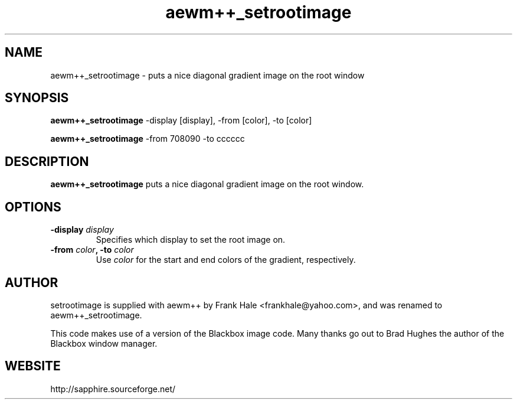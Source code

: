 .\" setrootimage - puts a nice diagonal gradient image on the root window
.\" by Frank Hale
.\" Released under the terms of the GNU GPL. www.gnu.org
.\" Free software! Please see README for details and license. --
.TH aewm++_setrootimage 1
.SH "NAME"
aewm++_setrootimage \- puts a nice diagonal gradient image on the root window
.SH "SYNOPSIS"
.BI aewm++_setrootimage
-display [display],
-from [color],
-to [color]

.B aewm++_setrootimage
-from 708090 -to cccccc

.SH DESCRIPTION
.B aewm++_setrootimage
puts a nice diagonal gradient image on the root window.


.SH OPTIONS

.TP
.B -display \fIdisplay\fP
Specifies which display to set the root image on.
.TP

.TP
.B -from \fIcolor\fP, -to \fIcolor\fP
Use
.I color
for the start and end colors of the gradient, respectively.

.SH "AUTHOR"
setrootimage is supplied with aewm++ by Frank Hale <frankhale@yahoo.com>,
and was renamed to aewm++_setrootimage.

This code makes use of a version of the Blackbox image code. Many thanks
go out to Brad Hughes the author of the Blackbox window manager.

.SH "WEBSITE"
http://sapphire.sourceforge.net/
